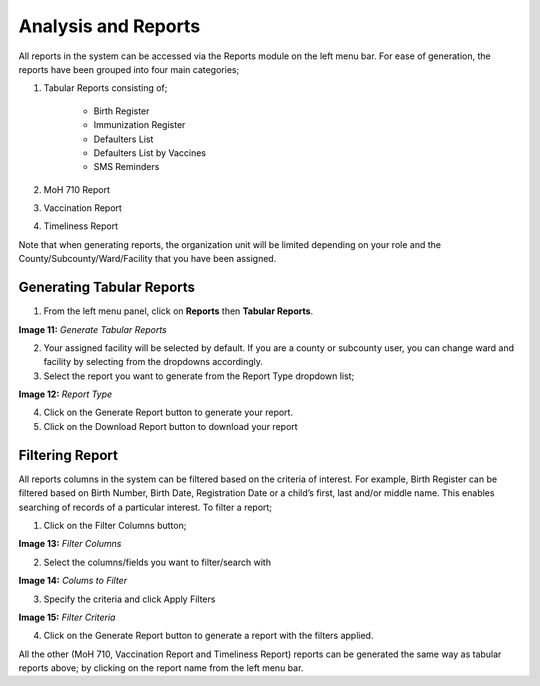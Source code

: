 Analysis and Reports
=====================

All reports in the system can be accessed via the Reports module on the left menu bar. For ease of generation, the reports have been grouped into four main categories;

1. Tabular Reports consisting of;

    * Birth Register
    * Immunization Register
    * Defaulters List
    * Defaulters List by Vaccines
    * SMS Reminders

2. MoH 710 Report
3. Vaccination Report
4. Timeliness Report

Note that when generating reports, the organization unit will be limited depending on your role and the County/Subcounty/Ward/Facility that you have been assigned.

Generating Tabular Reports
--------------------------

1. From the left menu panel, click on **Reports** then **Tabular Reports**. 

.. image:: _static/generate_report.png

**Image 11:** *Generate Tabular Reports*

2. Your assigned facility will be selected by default. If you are a county or subcounty user, you can change ward and facility by selecting from the dropdowns accordingly.
3. Select the report you want to generate from the Report Type dropdown list;

.. image:: _static/report_type.png

**Image 12:** *Report Type*

4. Click on the Generate Report button to generate your report.
5. Click on the Download Report button to download your report

Filtering Report
-----------------
All reports columns in the system can be filtered based on the criteria of interest. For example, Birth Register can be filtered based on Birth Number, Birth Date, Registration Date or a child’s first, last and/or middle name. This enables searching of records of a particular interest. To filter a report;

1. Click on the Filter Columns button;

.. image:: _static/filter_report.png

**Image 13:** *Filter Columns*

2. Select the columns/fields you want to filter/search with

.. image:: _static/filter_columns.png

**Image 14:** *Colums to Filter*

3. Specify the criteria and click Apply Filters

.. image:: _static/filter_criteria.png

**Image 15:** *Filter Criteria*

4. Click on the Generate Report button to generate a report with the filters applied.

All the other (MoH 710, Vaccination Report and Timeliness Report)  reports can be generated the same way as tabular reports above; by clicking on the report name from the left menu bar.






